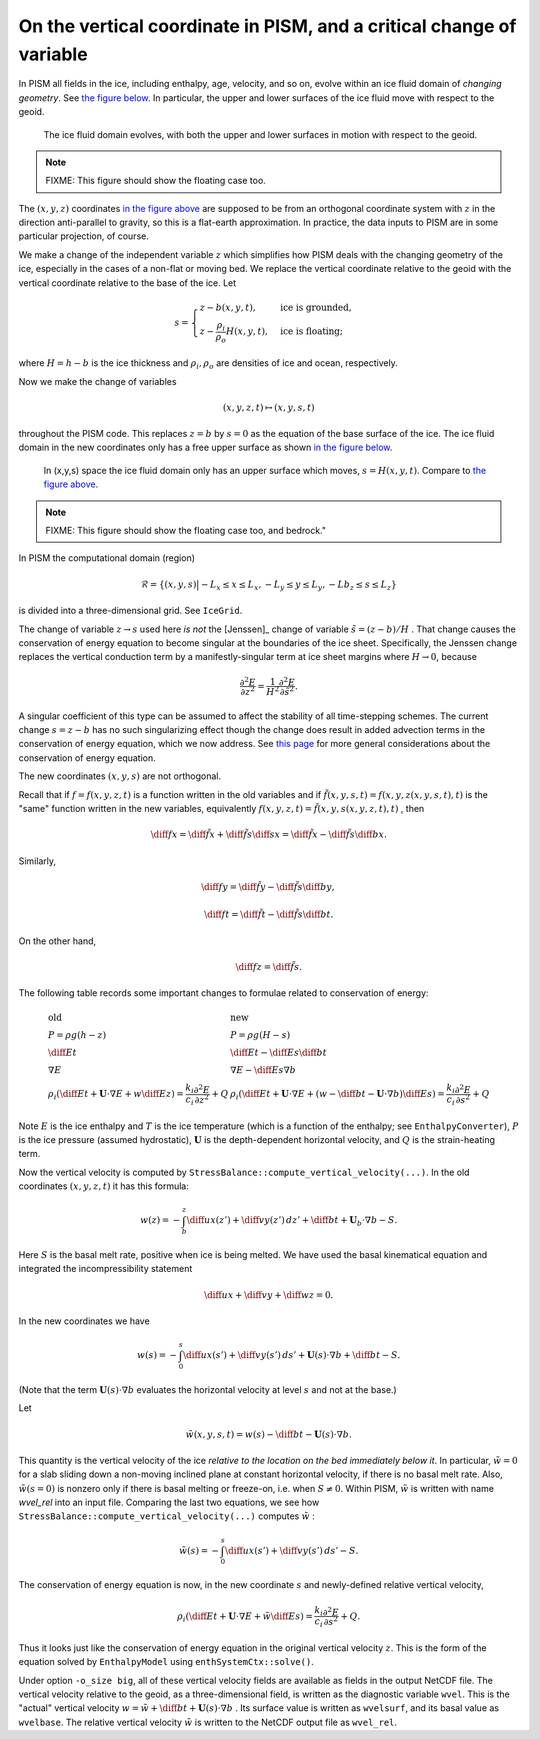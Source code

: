 On the vertical coordinate in PISM, and a critical change of variable
=====================================================================

In PISM all fields in the ice, including enthalpy, age, velocity, and so on, evolve within
an ice fluid domain of *changing geometry*. See `the figure below <freebdry_>`_. In
particular, the upper and lower surfaces of the ice fluid move with respect to the geoid.

.. figure:: _static/tempbdryfig.png
   :name: freebdry

   The ice fluid domain evolves, with both the upper and lower surfaces in motion with
   respect to the geoid.

.. note:: FIXME: This figure should show the floating case too.

The :math:`(x,y,z)` coordinates `in the figure above <freebdry_>`_ are supposed to be from
an orthogonal coordinate system with :math:`z` in the direction anti-parallel to gravity,
so this is a flat-earth approximation. In practice, the data inputs to PISM are in some
particular projection, of course.

We make a change of the independent variable :math:`z` which simplifies how PISM deals
with the changing geometry of the ice, especially in the cases of a non-flat or moving
bed. We replace the vertical coordinate relative to the geoid with the vertical coordinate
relative to the base of the ice. Let

.. math::

   s = \begin{cases}
          z - b(x,y,t), & \text{ice is grounded}, \\
          z - \frac{\rho_i}{\rho_o} H(x,y,t), & \text{ice is floating;}
       \end{cases}

where :math:`H = h - b` is the ice thickness and :math:`\rho_i, \rho_o` are densities of
ice and ocean, respectively.

Now we make the change of variables

.. math::

    (x,y,z,t) \mapsto (x,y,s,t)

throughout the PISM code. This replaces :math:`z=b` by :math:`s=0` as the equation of the
base surface of the ice. The ice fluid domain in the new coordinates only has a free upper
surface as shown `in the figure below <sfreebdry_>`_.

.. figure:: _static/stempbdryfig.png
   :name: sfreebdry

   In (x,y,s) space the ice fluid domain only has an upper surface which moves,
   :math:`s=H(x,y,t)`. Compare to `the figure above <freebdry_>`_.

.. note:: FIXME: This figure should show the floating case too, and bedrock."

In PISM the computational domain (region)

.. math::

   \mathcal{R}=\left\{(x,y,s)\big| -L_x\le x \le L_x, -L_y\le y \le L_y, -Lb_z \le s \le
   L_z\right\}

is divided into a three-dimensional grid. See ``IceGrid``.

The change of variable :math:`z\to s` used here *is not* the [Jenssen]_ change of variable
:math:`\tilde s=(z-b)/H` . That change causes the conservation of energy equation to
become singular at the boundaries of the ice sheet. Specifically, the Jenssen change
replaces the vertical conduction term by a manifestly-singular term at ice sheet margins
where :math:`H\to 0`, because

.. math::

   \frac{\partial^2 E}{\partial z^2} = \frac{1}{H^2}
   \frac{\partial^2 E}{\partial \tilde s^2}.

A singular coefficient of this type can be assumed to affect the stability of all
time-stepping schemes. The current change :math:`s=z-b` has no such singularizing effect
though the change does result in added advection terms in the conservation of energy
equation, which we now address. See `this page <bombproof_enth.md>`_ for more general
considerations about the conservation of energy equation.

The new coordinates :math:`(x,y,s)` are not orthogonal.

Recall that if :math:`f=f(x,y,z,t)` is a function written in the old variables and if
:math:`\tilde f(x,y,s,t)=f(x,y,z(x,y,s,t),t)` is the "same" function written in the new
variables, equivalently :math:`f(x,y,z,t)=\tilde f(x,y,s(x,y,z,t),t)` , then

.. math::

    \diff{f}{x} = \diff{\tilde f}{x} + \diff{\tilde f}{s} \diff{s}{x} = \diff{\tilde f}{x}
    - \diff{\tilde f}{s} \diff{b}{x}.

Similarly,

.. math::

    \diff{f}{y} = \diff{\tilde f}{y} - \diff{\tilde f}{s} \diff{b}{y},

.. math::

    \diff{f}{t} = \diff{\tilde f}{t} - \diff{\tilde f}{s} \diff{b}{t}.

On the other hand,

.. math::

    \diff{f}{z} = \diff{\tilde f}{s}.

The following table records some important changes to formulae related to conservation of
energy:

.. math::

   \begin{array}{ll}
     \textbf{old}  & \textbf{new} \\
     P=\rho g(h-z) & P=\rho g(H-s) \\
     \diff{E}{t}   & \diff{E}{t}-\diff{E}{s}\diff{b}{t} \\
     \nabla E      & \nabla E- \diff{E}{s}\nabla b \\
     \rho_i\left(\diff{E}{t}+\mathbf{U}\cdot\nabla E + w\diff{E}{z}\right)=\frac{k_i}{c_i} \frac{\partial^2 E}{\partial z^2} + Q & \rho_i\left(\diff{E}{t} + \mathbf{U}\cdot\nabla E + \left(w-\diff{b}{t}-\mathbf{U}\cdot\nabla b\right)\diff{E}{s}\right) = \frac{k_i}{c_i} \frac{\partial^2 E}{\partial s^2} + Q
   \end{array}
   
Note :math:`E` is the ice enthalpy and :math:`T` is the ice temperature (which is a
function of the enthalpy; see ``EnthalpyConverter``), :math:`P` is the ice pressure
(assumed hydrostatic), :math:`\mathbf{U}` is the depth-dependent horizontal velocity, and
:math:`Q` is the strain-heating term.

Now the vertical velocity is computed by
``StressBalance::compute_vertical_velocity(...)``. In the old coordinates
:math:`(x,y,z,t)` it has this formula:

.. math::

    w(z) = -\int_b^z \diff{u}{x}(z') + \diff{v}{y}(z')\,dz' + \diff{b}{t}
    + \mathbf{U}_b \cdot \nabla b - S.

Here :math:`S` is the basal melt rate, positive when ice is being melted. We have used the
basal kinematical equation and integrated the incompressibility statement

.. math::

    \diff{u}{x} + \diff{v}{y} + \diff{w}{z} = 0.

In the new coordinates we have

.. math::

    w(s) = -\int_0^s \diff{u}{x}(s') + \diff{v}{y}(s')\,ds'
    + \mathbf{U}(s) \cdot \nabla b + \diff{b}{t} - S.

(Note that the term :math:`\mathbf{U}(s) \cdot \nabla b` evaluates the horizontal velocity
at level :math:`s` and not at the base.)

Let

.. math::

     \tilde w(x,y,s,t) = w(s) - \diff{b}{t}-\mathbf{U}(s)\cdot\nabla b.

This quantity is the vertical velocity of the ice *relative to the location on the bed
immediately below it*. In particular, :math:`\tilde w=0` for a slab sliding down a
non-moving inclined plane at constant horizontal velocity, if there is no basal melt rate.
Also, :math:`\tilde w(s=0)` is nonzero only if there is basal melting or freeze-on, i.e.
when :math:`S\ne 0`. Within PISM, :math:`\tilde w` is written with name `wvel_rel` into an
input file. Comparing the last two equations, we see how
``StressBalance::compute_vertical_velocity(...)`` computes :math:`\tilde w` :

.. math::

    \tilde w(s) = -\int_0^s \diff{u}{x}(s') + \diff{v}{y}(s')\,ds' - S.

The conservation of energy equation is now, in the new coordinate :math:`s` and
newly-defined relative vertical velocity,

.. math::

    \rho_i \left(\diff{E}{t} + \mathbf{U}\cdot\nabla E + \tilde w \diff{E}{s}\right)
    = \frac{k_i}{c_i} \frac{\partial^2 E}{\partial s^2} + Q.

Thus it looks just like the conservation of energy equation in the original vertical
velocity :math:`z`. This is the form of the equation solved by ``EnthalpyModel`` using
``enthSystemCtx::solve()``.

Under option ``-o_size big``, all of these vertical velocity fields are available as
fields in the output NetCDF file. The vertical velocity relative to the geoid, as a
three-dimensional field, is written as the diagnostic variable ``wvel``. This is the
"actual" vertical velocity :math:`w = \tilde w + \diff{b}{t} + \mathbf{U}(s)\cdot\nabla b`
. Its surface value is written as ``wvelsurf``, and its basal value as ``wvelbase``. The
relative vertical velocity :math:`\tilde w` is written to the NetCDF output file as
``wvel_rel``.
